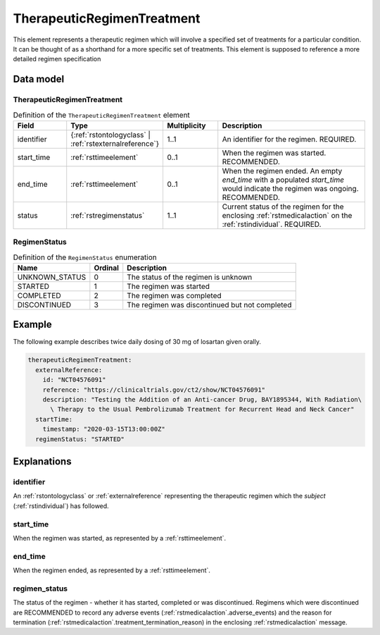 .. _rsttherapeuticregimen:

###########################
TherapeuticRegimenTreatment
###########################

This element represents a therapeutic regimen which will involve a specified set of treatments for a particular condition.
It can be thought of as a shorthand for a more specific set of treatments. This element is supposed to reference a more
detailed regimen specification


Data model
##########

TherapeuticRegimenTreatment
~~~~~~~~~~~~~~~~~~

.. list-table:: Definition  of the ``TherapeuticRegimenTreatment`` element
   :widths: 25 25 25 75
   :header-rows: 1

   * - Field
     - Type
     - Multiplicity
     - Description
   * - identifier
     - {:ref:`rstontologyclass` | :ref:`rstexternalreference`}
     - 1..1
     - An identifier for the regimen. REQUIRED.
   * - start_time
     - :ref:`rsttimeelement`
     - 0..1
     - When the regimen was started. RECOMMENDED.
   * - end_time
     - :ref:`rsttimeelement`
     - 0..1
     - When the regimen ended. An empty `end_time` with a populated `start_time` would indicate the regimen was ongoing. RECOMMENDED.
   * - status
     - :ref:`rstregimenstatus`
     - 1..1
     - Current status of the regimen for the enclosing :ref:`rstmedicalaction` on the :ref:`rstindividual`. REQUIRED.


.. _rstregimenstatus:

RegimenStatus
~~~~~~~~~~~~~
.. csv-table:: Definition  of the ``RegimenStatus`` enumeration
   :header: Name, Ordinal, Description

    UNKNOWN_STATUS, 0, The status of the regimen is unknown
    STARTED, 1,  The regimen was started
    COMPLETED, 2, The regimen was completed
    DISCONTINUED, 3, The regimen was discontinued but not completed


Example
#######

The following example describes twice daily dosing of 30 mg of losartan given orally.

.. code-block:: yaml

    therapeuticRegimenTreatment:
      externalReference:
        id: "NCT04576091"
        reference: "https://clinicaltrials.gov/ct2/show/NCT04576091"
        description: "Testing the Addition of an Anti-cancer Drug, BAY1895344, With Radiation\
          \ Therapy to the Usual Pembrolizumab Treatment for Recurrent Head and Neck Cancer"
      startTime:
        timestamp: "2020-03-15T13:00:00Z"
      regimenStatus: "STARTED"


Explanations
############

identifier
~~~~~~~~~~
An :ref:`rstontologyclass` or :ref:`externalreference` representing the therapeutic regimen which the `subject`
(:ref:`rstindividual`) has followed.


start_time
~~~~~~~~~~
When the regimen was started, as represented by a :ref:`rsttimeelement`.

end_time
~~~~~~~~
When the regimen ended, as represented by a :ref:`rsttimeelement`.

regimen_status
~~~~~~~~~~~~~~
The status of the regimen - whether it has started, completed or was discontinued. Regimens which were discontinued are
RECOMMENDED to record any adverse events (:ref:`rstmedicalaction`.adverse_events) and the reason for termination
(:ref:`rstmedicalaction`.treatment_termination_reason) in the enclosing :ref:`rstmedicalaction` message.


